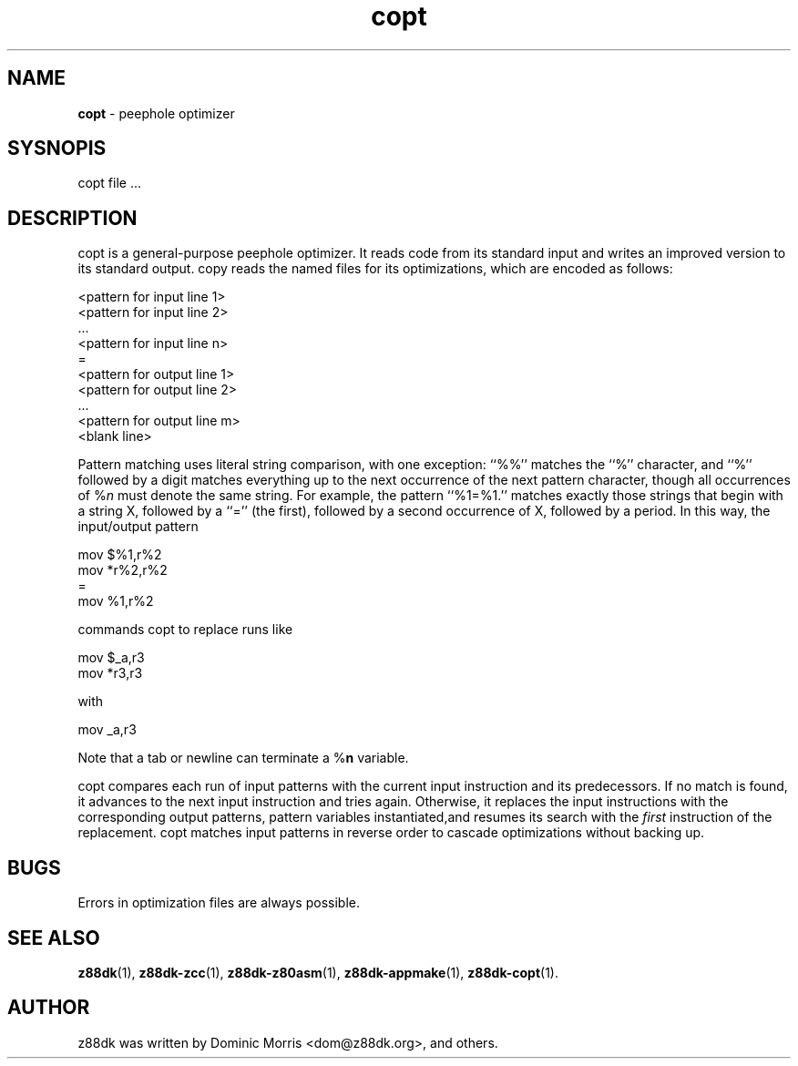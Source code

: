 ." Text automatically generated by txt2man-1.4.7
.TH copt 1 "May 09, 2006" "" "z88 Development Kit"
.SH NAME
\fBcopt \fP- peephole optimizer
.SH SYSNOPIS
copt file \.\.\.
.SH DESCRIPTION
copt is a general-purpose peephole optimizer. It reads
code from its standard input and writes an improved version to its standard output. 
copy reads the named files for its optimizations, which are encoded as follows:
.PP
.nf
.fam C
          <pattern for input line 1>
          <pattern for input line 2>
           \.\.\.
          <pattern for input line n>
          =
          <pattern for output line 1>
          <pattern for output line 2>
           \.\.\.
          <pattern for output line m>
          <blank line>

.fam T
.fi
Pattern matching uses literal string comparison, with one
exception: ``%%'' matches the ``%'' character, and ``%''
followed by a digit matches everything up to the next
occurrence of the next pattern character, though all
occurrences of %\fIn\fP must denote the same string. For example,
the pattern ``%1=%1.'' matches exactly those strings
that begin with a string X, followed by a ``='' (the
first), followed by a second occurrence of X, followed by
a period. In this way, the input/output pattern
.PP
.nf
.fam C
          mov $%1,r%2
          mov *r%2,r%2
          =
          mov %1,r%2

.fam T
.fi
commands copt to replace runs like
.PP
.nf
.fam C
          mov $_a,r3
          mov *r3,r3

.fam T
.fi
with
.PP
.nf
.fam C
          mov _a,r3

.fam T
.fi
Note that a tab or newline can terminate a %\fBn\fP variable.
.PP
copt compares each run of input patterns with the current
input instruction and its predecessors. If no match is
found, it advances to the next input instruction and tries
again. Otherwise, it replaces the input instructions with
the corresponding output patterns, pattern variables
instantiated,and resumes its search with the \fIfirst\fP
instruction of the replacement. copt matches input patterns
in reverse order to cascade optimizations without
backing up.
.SH BUGS
Errors in optimization files are always possible.
.SH SEE ALSO
\fBz88dk\fP(1), \fBz88dk-zcc\fP(1), \fBz88dk-z80asm\fP(1), \fBz88dk-appmake\fP(1), \fBz88dk-copt\fP(1).
.SH AUTHOR
z88dk was written by Dominic Morris <dom@z88dk.org>, and others.
